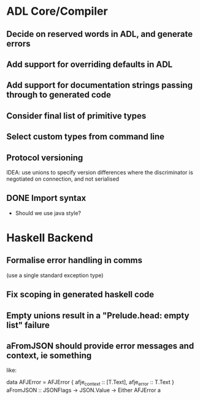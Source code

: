 * ADL Core/Compiler
** Decide on reserved words in ADL, and generate errors
** Add support for overriding defaults in ADL
** Add support for documentation strings passing through to generated code
** Consider final list of primitive types
** Select custom types from command line
** Protocol versioning
IDEA: use unions to specify version differences where the
discriminator is negotiated on connection, and not serialised

** DONE Import syntax
    - Should we use java style?


* Haskell Backend
** Formalise error handling in comms
(use a single standard exception type)
** Fix scoping in generated haskell code

** Empty unions result in a "Prelude.head: empty list" failure

** aFromJSON should provide error messages and context, ie something
  like:

      data AFJError = AFJError { afje_context :: [T.Text], afje_error ::  T.Text }
      aFromJSON :: JSONFlags -> JSON.Value -> Either AFJError a




